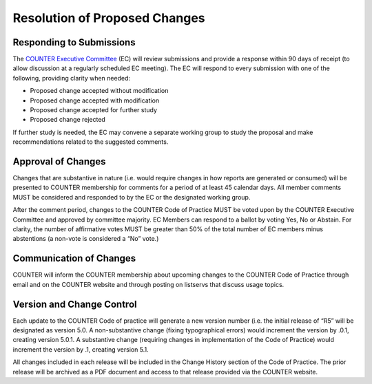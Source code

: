 .. The COUNTER Code of Practice Release 5 © 2017-2021 by COUNTER
   is licensed under CC BY-SA 4.0. To view a copy of this license,
   visit https://creativecommons.org/licenses/by-sa/4.0/

Resolution of Proposed Changes
------------------------------

Responding to Submissions
"""""""""""""""""""""""""

The `COUNTER Executive Committee <https://www.projectcounter.org/about/counter-executive-committee/>`_ (EC) will review submissions and provide a response within 90 days of receipt (to allow discussion at a regularly scheduled EC meeting). The EC will respond to every submission with one of the following, providing clarity when needed:

* Proposed change accepted without modification
* Proposed change accepted with modification
* Proposed change accepted for further study
* Proposed change rejected

If further study is needed, the EC may convene a separate working group to study the proposal and make recommendations related to the suggested comments.


Approval of Changes
"""""""""""""""""""

Changes that are substantive in nature (i.e. would require changes in how reports are generated or consumed) will be presented to COUNTER membership for comments for a period of at least 45 calendar days. All member comments MUST be considered and responded to by the EC or the designated working group.

After the comment period, changes to the COUNTER Code of Practice MUST be voted upon by the COUNTER Executive Committee and approved by committee majority. EC Members can respond to a ballot by voting Yes, No or Abstain. For clarity, the number of affirmative votes MUST be greater than 50% of the total number of EC members minus abstentions (a non-vote is considered a “No” vote.)


Communication of Changes
""""""""""""""""""""""""

COUNTER will inform the COUNTER membership about upcoming changes to the COUNTER Code of Practice through email and on the COUNTER website and through posting on listservs that discuss usage topics.


Version and Change Control
""""""""""""""""""""""""""

Each update to the COUNTER Code of practice will generate a new version number (i.e. the initial release of “R5” will be designated as version 5.0. A non-substantive change (fixing typographical errors) would increment the version by .0.1, creating version 5.0.1. A substantive change (requiring changes in implementation of the Code of Practice) would increment the version by .1, creating version 5.1.

All changes included in each release will be included in the Change History section of the Code of Practice. The prior release will be archived as a PDF document and access to that release provided via the COUNTER website.
